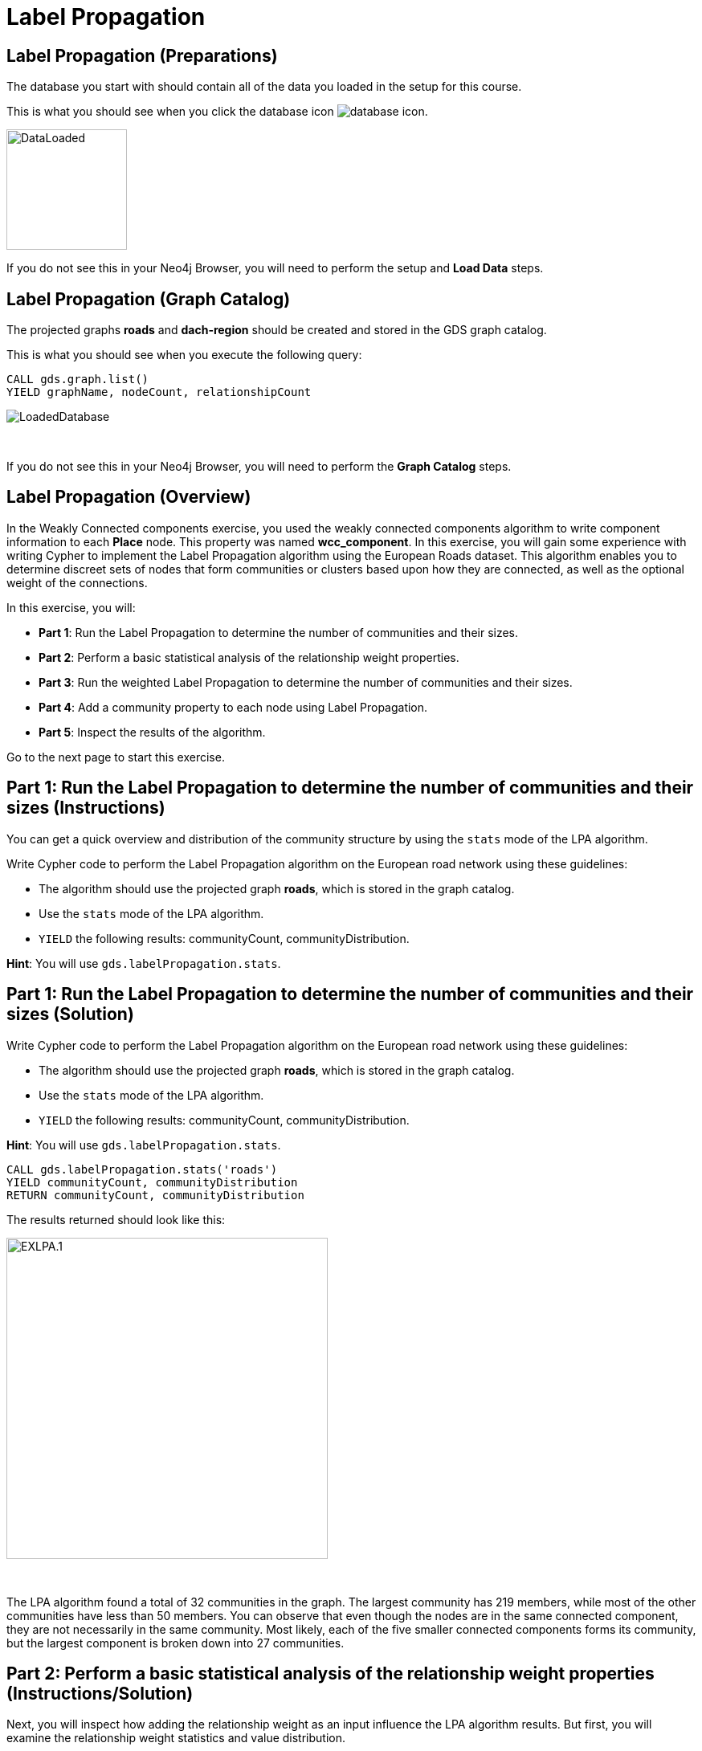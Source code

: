 = Label Propagation
:icons: font

== Label Propagation (Preparations)

The database you start with should contain all of the data you loaded in the setup for this course.

This is what you should see when you click the database icon image:database-icon.png[].

image::DataLoaded.png[DataLoaded,width=150]

If you do not see this in your Neo4j Browser, you will need to perform the setup  and *Load Data* steps.

== Label Propagation (Graph Catalog)

The projected graphs *roads* and *dach-region* should be created and stored in the GDS graph catalog.

This is what you should see when you execute the following query:

[source, cypher]
----
CALL gds.graph.list()
YIELD graphName, nodeCount, relationshipCount
----

image::LoadedRoadsGraph.png[LoadedDatabase]

{nbsp} +

If you do not see this in your Neo4j Browser, you will need to perform the *Graph Catalog* steps.

== Label Propagation (Overview)

In the Weakly Connected components exercise, you used the weakly connected components algorithm to write component information to each *Place* node.
This property was named *wcc_component*. In this exercise, you will gain some experience with writing Cypher to implement the Label Propagation algorithm using the European Roads dataset.
This algorithm enables you to determine discreet sets of nodes that form communities or clusters based upon how they are connected, as well as the optional weight of the connections.

In this exercise, you will:

* *Part 1*: Run the Label Propagation to determine the number of communities and their sizes.
* *Part 2*: Perform a basic statistical analysis of the relationship weight properties.
* *Part 3*: Run the weighted Label Propagation to determine the number of communities and their sizes.
* *Part 4*: Add a community property to each node using Label Propagation.
* *Part 5*: Inspect the results of the algorithm.

Go to the next page to start this exercise.

== Part 1: Run the Label Propagation to determine the number of communities and their sizes (Instructions)

You can get a quick overview and distribution of the community structure by using the `stats` mode of the LPA algorithm.

Write Cypher code to perform the Label Propagation algorithm on the European road network using these guidelines:

* The algorithm should use the projected graph *roads*, which is stored in the graph catalog.
* Use the `stats` mode of the LPA algorithm.
* `YIELD` the following results: communityCount, communityDistribution.

*Hint*: You will use `gds.labelPropagation.stats`.

== Part 1: Run the Label Propagation to determine the number of communities and their sizes (Solution)

Write Cypher code to perform the Label Propagation algorithm on the European road network using these guidelines:

* The algorithm should use the projected graph *roads*, which is stored in the graph catalog.
* Use the `stats` mode of the LPA algorithm.
* `YIELD` the following results: communityCount, communityDistribution.

*Hint*: You will use `gds.labelPropagation.stats`.

[source, cypher]
----
CALL gds.labelPropagation.stats('roads')
YIELD communityCount, communityDistribution
RETURN communityCount, communityDistribution
----

The results returned should look like this:

[.thumb]
image::EXLPA.1.png[EXLPA.1,width=400]

{nbsp} +

The LPA algorithm found a total of 32 communities in the graph.
The largest community has 219 members, while most of the other communities have less than 50 members.
You can observe that even though the nodes are in the same connected component, they are not necessarily in the same community.
Most likely, each of the five smaller connected components forms its community, but the largest component is broken down into 27 communities.

== Part 2: Perform a basic statistical analysis of the relationship weight properties (Instructions/Solution)

Next, you will inspect how adding the relationship weight as an input influence the LPA algorithm results.
But first, you will examine the relationship weight statistics and value distribution.

Write Cypher code to perform a basic statistical analysis of the relationship weight properties using these guidelines:

* Analyze both *distance* and *inverse_distance* relationship properties.

*Hint*: You will use `apoc.agg.statistics`.

[source, cypher]
----
UNWIND ['distance','inverse_distance'] as property
MATCH (:Place)-[r:EROAD]->(:Place)
RETURN property, apoc.agg.statistics(r[property]) as stats
----

The results returned should look like this:

[.thumb]
image::EXLPA.2.png[EXLPA.2,width=500]

{nbsp} +

Values of *distance* property are in kilometers.
More than half of the connections are shorter than 100km.
The longest road connecting Moskva to Rostov-na-Donu is 1066km long.
On the other hand, *inverse_distance* values are mostly between 0.3 and 0.74.

== Part 3: Run the weighted Label Propagation to determine the number of communities and their sizes (Instructions)

This time, you will run the `stats` mode of the LPA algorithm and add the relationship weight property as an input.
The LPA algorithm deems that a higher relationship weight value represents a stronger connection.
For this reason, you will use the *inverse_distance* property as the relationship weight input.

Write Cypher code to perform the weighted Label Propagation algorithm on the European road network using these guidelines:

* The algorithm should use the projected graph *roads*, which is stored in the graph catalog.
* Use the `stats` mode of the LPA algorithm.
* `YIELD` the following results: communityCount, communityDistribution.
* The relationship weight property name is *inverse_distance*.

*Hint*: You will use `gds.labelPropagation.stats`.

== Part 3: Run the weighted Label Propagation to determine the number of communities and their sizes (Solution)

Write Cypher code to perform the weighted Label Propagation algorithm on the European road network using these guidelines:

* The algorithm should use the projected graph *roads*, which is stored in the graph catalog.
* Use the `stats` mode of the LPA algorithm.
* `YIELD` the following results: communityCount, communityDistribution.
* The relationship weight property name is *inverse_distance*.

*Hint*: You will use `gds.labelPropagation.stats`.

[source, cypher]
----
CALL gds.labelPropagation.stats('roads',
   {relationshipWeightProperty:'inverse_distance'})
YIELD communityCount, communityDistribution
RETURN communityCount, communityDistribution
----

The results returned should look like this:

[.thumb]
image::EXLPA.3.png[EXLPA.3,width=400]

{nbsp} +

The weighted variant of the algorithm found a total of 261 communities, which is almost 10 times more than the unweighted variant.
You can observe that the weighted LPA algorithm found more granular communities as the largest community contains only 13 members.
Depending on your use case, you might use the configuration option that works best for you.

== Part 4: Add a community property to each node using Label Propagation. (Instructions)

You will now inspect the members of communities of the weighted LPA results.
First, you need to write back the results to Neo4j.

Write Cypher code to perform the Label Propagation algorithm on the European road network and store the results back to nodes using these guidelines:

* The algorithm should use the projected graph *roads*, which is stored in the graph catalog.
* Use the `write` mode of the LPA algorithm.
* The algorithm will perform a maximum of 10 iterations.
* The algorithm will write a property named *community_lpa* to each node with the computed value.
* The weight property name is *inverse_distance*.
* `YIELD` the following results: nodePropertiesWritten, communityCount, ranIterations, didConverge.

*Hint*: You will call `gds.labelPropagation.write`.

== Part 4: Add a community property to each node using Label Propagation. (Solution)

Write Cypher code to perform the Label Propagation algorithm on the European road network and store the results back to nodes using these guidelines:

* The algorithm should use the projected graph *roads*, which is stored in the graph catalog.
* Use the `write` mode of the LPA algorithm.
* The algorithm will perform a maximum of 10 iterations.
* The algorithm will write a property named *community_lpa* to each node with the computed value.
* The weight property name is *inverse_distance*.
* `YIELD` the following results: nodePropertiesWritten, communityCount, ranIterations, didConverge.

*Hint*: You will call `gds.labelPropagation.write`.

Here is the solution code:

[source, cypher]
----
CALL gds.labelPropagation.write('roads',{
    maxIterations: 10,
    writeProperty: "community_lpa", 
    relationshipWeightProperty: "inverse_distance" })
YIELD nodePropertiesWritten, communityCount, ranIterations, didConverge
RETURN nodePropertiesWritten, communityCount, ranIterations, didConverge
----

The results returned should look like this:

[.thumb]
image::EXLPA.4.png[EXLPA.4,width=400]

== Part 5: Verify results of the algorithm. (Instructions)

As a part of the analysis, you will inspect the largest ten communities and retrieve its members.

Write a query to return all *community_lpa* values of the *Place* nodes.
For each community id, return the size of the community, and the list of *Place* names.

* Order the results by component size descending.
* Limit it to the top ten results.

== Part 5: Verify results of the algorithm. (Solution)

Write a query to return all *community_lpa* values of the *Place* nodes.
For each community id, return the size of the community, and the list of *Place* names.

* Order the results by component size descending.
* Limit it to the top ten results.

Here is the solution code:

[source, cypher]
----
MATCH (node:Place)
RETURN node.community_lpa as communityId,
       count(*) as communitySize,
       collect(node.name) AS places
ORDER BY communitySize DESC 
LIMIT 10
----

The results returned should look like this:

[.thumb]
image::EXLPA.5.png[EXLPA.5,width=400]

{nbsp} +

The largest community has 13 members and contains places mostly located in Spain like Madrid, Bilbao, and San Sebastian.
It also includes Bordeaux and Toulouse, which are two cities located in France.
If you inspect the world map, you can observe that Bordeaux and Toulouse are near the border with Spain, which makes sense, given that the LPA algorithm assigned them the same community as some Spanish cities.
The generated value for communityId may be different for your graph, but the community sizes and members should match.

== Label Propagation: Taking it further

. Try using the stream version of the algorithm.
. Try different configuration values, for example number of iterations.
. Try using the *seedProperty* parameter.

== Label Propagation (Summary)

In this exercise, you gained some experience with writing Cypher to implement the Label Propagation algorithm using the European Roads dataset.
This algorithm enables you to determine discreet sets of nodes that form clusters based upon how they are connected, as well as the weight of the connections.

ifdef::env-guide[]
pass:a[<a play-topic='{guides}/LouvainModularity.html'>Continue to Exercise: Louvain Modularity</a>]
endif::[]
